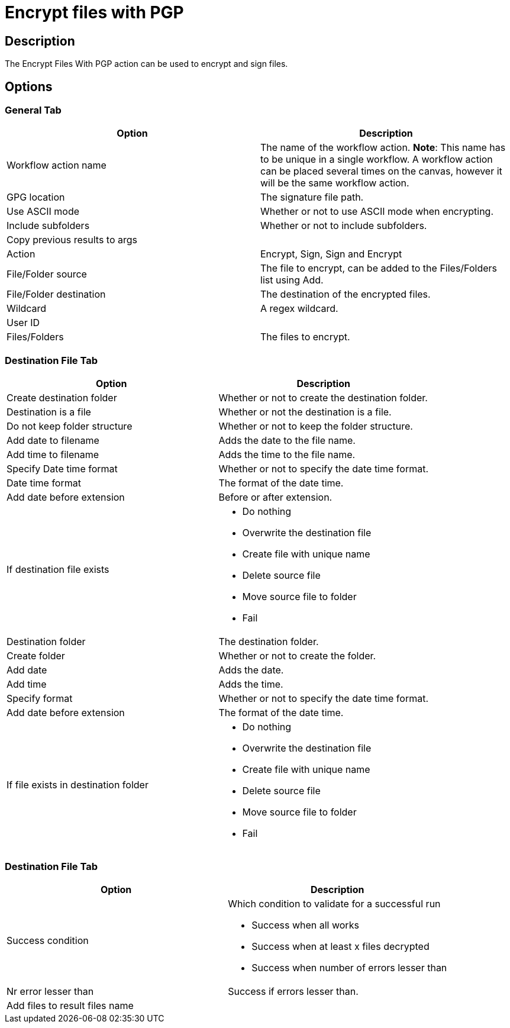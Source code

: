 ////
Licensed to the Apache Software Foundation (ASF) under one
or more contributor license agreements.  See the NOTICE file
distributed with this work for additional information
regarding copyright ownership.  The ASF licenses this file
to you under the Apache License, Version 2.0 (the
"License"); you may not use this file except in compliance
with the License.  You may obtain a copy of the License at
  http://www.apache.org/licenses/LICENSE-2.0
Unless required by applicable law or agreed to in writing,
software distributed under the License is distributed on an
"AS IS" BASIS, WITHOUT WARRANTIES OR CONDITIONS OF ANY
KIND, either express or implied.  See the License for the
specific language governing permissions and limitations
under the License.
////
:documentationPath: /workflow/actions/
:language: en_US
:description: The Encrypt Files With PGP action can be used to encrypt and sign files.

= Encrypt files with PGP

== Description

The Encrypt Files With PGP action can be used to encrypt and sign files.

== Options

=== General Tab

[options="header"]
|===
|Option|Description
|Workflow action name|The name of the workflow action.
*Note*: This name has to be unique in a single workflow.
A workflow action can be placed several times on the canvas, however it will be the same workflow action.
|GPG location|The signature file path.
|Use ASCII mode|Whether or not to use ASCII mode when encrypting.
|Include subfolders|Whether or not to include subfolders.
|Copy previous results to args|
|Action|Encrypt, Sign, Sign and Encrypt
|File/Folder source|The file to encrypt, can be added to the Files/Folders list using Add.
|File/Folder destination|The destination of the encrypted files.
|Wildcard|A regex wildcard.
|User ID|
|Files/Folders|The files to encrypt.
|===

=== Destination File Tab

[options="header"]
|===
|Option|Description
|Create destination folder|Whether or not to create the destination folder.
|Destination is a file|Whether or not the destination is a file.
|Do not keep folder structure|Whether or not to keep the folder structure.
|Add date to filename|Adds the date to the file name.
|Add time to filename|Adds the time to the file name.
|Specify Date time format|Whether or not to specify the date time format.
|Date time format|The format of the date time.
|Add date before extension|Before or after extension.
|If destination file exists a|

* Do nothing
* Overwrite the destination file
* Create file with unique name
* Delete source file
* Move source file to folder
* Fail

|Destination folder|The destination folder.
|Create folder|Whether or not to create the folder.
|Add date|Adds the date.
|Add time|Adds the time.
|Specify format|Whether or not to specify the date time format.
|Add date before extension|The format of the date time.
|If file exists in destination folder a|

* Do nothing
* Overwrite the destination file
* Create file with unique name
* Delete source file
* Move source file to folder
* Fail
|===

=== Destination File Tab

[options="header"]
|===
|Option|Description
|Success condition a|Which condition to validate for a successful run

* Success when all works
* Success when at least x files decrypted
* Success when number of errors lesser than
|Nr error lesser than|Success if errors lesser than.
|Add files to result files name|
|===

